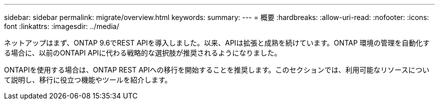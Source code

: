 ---
sidebar: sidebar 
permalink: migrate/overview.html 
keywords:  
summary:  
---
= 概要
:hardbreaks:
:allow-uri-read: 
:nofooter: 
:icons: font
:linkattrs: 
:imagesdir: ../media/


[role="lead"]
ネットアップはまず、ONTAP 9.6でREST APIを導入しました。以来、APIは拡張と成熟を続けています。ONTAP 環境の管理を自動化する場合に、以前のONTAPI APIに代わる戦略的な選択肢が推奨されるようになりました。

ONTAPIを使用する場合は、ONTAP REST APIへの移行を開始することを推奨します。このセクションでは、利用可能なリソースについて説明し、移行に役立つ機能やツールを紹介します。
